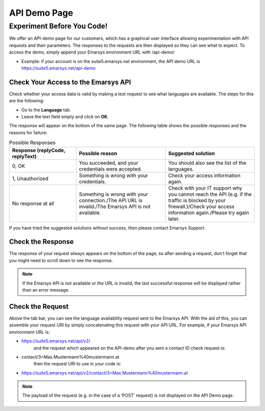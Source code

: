 API Demo Page
=============

Experiment Before You Code!
---------------------------

We offer an API-demo page for our customers, which has a graphical user interface allowing experimentation with API requests and
their parameters. The responses to the requests are then displayed so they can see what to expect. To access the demo, simply append your Emarsys environment URL with /api-demo/

* Example: if your account is on the suite5.emarsys.net environment, the API demo URL is https://suite5.emarsys.net/api-demo

Check Your Access to the Emarsys API
^^^^^^^^^^^^^^^^^^^^^^^^^^^^^^^^^^^^

Check whether your access data is valid by making a test request to see what languages are available. The steps for this are the following:

* Go to the **Language** tab.
* Leave the text field empty and click on **OK**.

The response will appear on the bottom of the same page. The following table shows the possible responses and the reasons for failure:

.. list-table:: Possible Responses
   :header-rows: 1
   :widths: 30 40 40

   * - Response (replyCode, replyText)
     - Possible reason
     - Suggested solution
   * - 0, OK
     - You succeeded, and your credentials were accepted.
     - You should also see the list of the languages.
   * - 1, Unauthorized
     - Something is wrong with your credentials.
     - Check your access information again.
   * - No response at all
     - Something is wrong with your connection./The API URL is invalid./The Emarsys API is not available.
     - Check with your IT support why you cannot reach the API (e.g. if the traffic is blocked by your firewall.)/Check your access information again./Please try again later.

If you have tried the suggested solutions without success, then please contact Emarsys Support.

Check the Response
^^^^^^^^^^^^^^^^^^

The response of your request always appears on the bottom of the page, so after sending a request, don't forget that you might need to scroll down to see the response.

.. note::

   If the Emarsys API is not available or the URL is invalid, the last successful response will be displayed rather than an error message.

Check the Request
^^^^^^^^^^^^^^^^^

Above the tab bar, you can see the language availability request sent to the Emarsys API. With the aid of this, you can assemble your
request URI by simply concatenating this request with your API URL. For example, if your Emarsys API environment URL is:

* https://suite5.emarsys.net/api/v2/
   and the request which appeared on the API-demo after you sent a contact ID check request is:

* contact/3=Max.Mustermann%40mustermann.at
   then the request URI to use in your code is:

* https://suite5.emarsys.net/api/v2/contact/3=Max.Mustermann%40mustermann.at

.. note::

   The payload of the request (e.g. in the case of a ‘POST’ request) is not displayed on the API Demo page.
